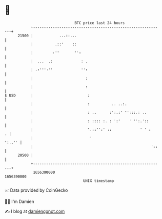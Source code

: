 * 👋

#+begin_example
                                   BTC price last 24 hours                    
               +------------------------------------------------------------+ 
         21500 |            ...::...                                        | 
               |          .::'    ::                                        | 
               |         :''       '':                                      | 
               |  ...  .:             : .                                   | 
               | .:''':''             '':                                   | 
               |                        :                                   | 
               |                        :                                   | 
   $ USD       |                         :                                  | 
               |                         :          .. ..:.                 | 
               |                         : ..      :':.:' '':::.: ..        | 
               |                         : :::: :. : ':'    ' '':.'::       | 
               |                         '.::'':' ::             ' ' :    . | 
               |                          '                          ':..'' | 
               |                                                      '::   | 
         20500 |                                                            | 
               +------------------------------------------------------------+ 
                1656300000                                        1656390000  
                                       UNIX timestamp                         
#+end_example
📈 Data provided by CoinGecko

🧑‍💻 I'm Damien

✍️ I blog at [[https://www.damiengonot.com][damiengonot.com]]
